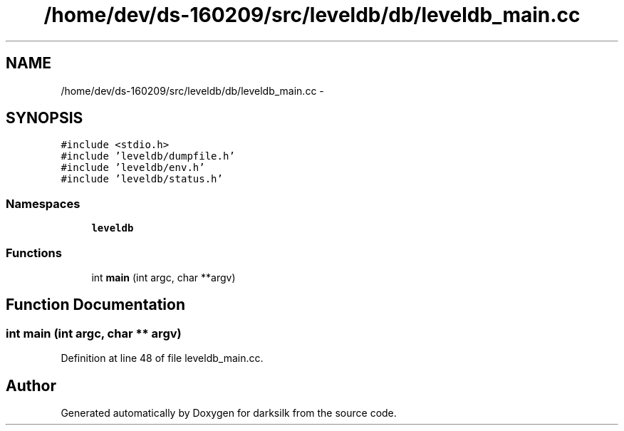 .TH "/home/dev/ds-160209/src/leveldb/db/leveldb_main.cc" 3 "Wed Feb 10 2016" "Version 1.0.0.0" "darksilk" \" -*- nroff -*-
.ad l
.nh
.SH NAME
/home/dev/ds-160209/src/leveldb/db/leveldb_main.cc \- 
.SH SYNOPSIS
.br
.PP
\fC#include <stdio\&.h>\fP
.br
\fC#include 'leveldb/dumpfile\&.h'\fP
.br
\fC#include 'leveldb/env\&.h'\fP
.br
\fC#include 'leveldb/status\&.h'\fP
.br

.SS "Namespaces"

.in +1c
.ti -1c
.RI " \fBleveldb\fP"
.br
.in -1c
.SS "Functions"

.in +1c
.ti -1c
.RI "int \fBmain\fP (int argc, char **argv)"
.br
.in -1c
.SH "Function Documentation"
.PP 
.SS "int main (int argc, char ** argv)"

.PP
Definition at line 48 of file leveldb_main\&.cc\&.
.SH "Author"
.PP 
Generated automatically by Doxygen for darksilk from the source code\&.

